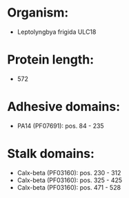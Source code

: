 * Organism:
- Leptolyngbya frigida ULC18
* Protein length:
- 572
* Adhesive domains:
- PA14 (PF07691): pos. 84 - 235
* Stalk domains:
- Calx-beta (PF03160): pos. 230 - 312
- Calx-beta (PF03160): pos. 325 - 425
- Calx-beta (PF03160): pos. 471 - 528

